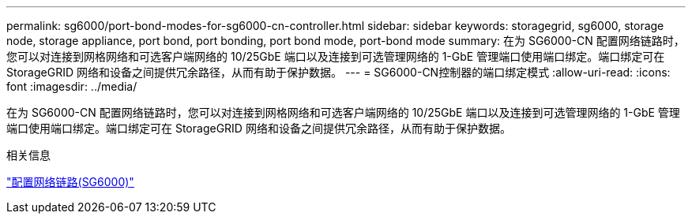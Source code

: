 ---
permalink: sg6000/port-bond-modes-for-sg6000-cn-controller.html 
sidebar: sidebar 
keywords: storagegrid, sg6000, storage node, storage appliance, port bond, port bonding, port bond mode, port-bond mode 
summary: 在为 SG6000-CN 配置网络链路时，您可以对连接到网格网络和可选客户端网络的 10/25GbE 端口以及连接到可选管理网络的 1-GbE 管理端口使用端口绑定。端口绑定可在 StorageGRID 网络和设备之间提供冗余路径，从而有助于保护数据。 
---
= SG6000-CN控制器的端口绑定模式
:allow-uri-read: 
:icons: font
:imagesdir: ../media/


[role="lead"]
在为 SG6000-CN 配置网络链路时，您可以对连接到网格网络和可选客户端网络的 10/25GbE 端口以及连接到可选管理网络的 1-GbE 管理端口使用端口绑定。端口绑定可在 StorageGRID 网络和设备之间提供冗余路径，从而有助于保护数据。

.相关信息
link:configuring-network-links-sg6000.html["配置网络链路(SG6000)"]
